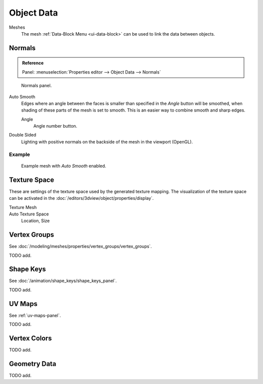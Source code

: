 
***********
Object Data
***********

Meshes
   The mesh :ref:`Data-Block Menu <ui-data-block>` can be used to link the data between objects.


Normals
=======

.. admonition:: Reference
   :class: refbox

   | Panel:    :menuselection:`Properties editor --> Object Data --> Normals`

.. figure:: /images/modeling_meshes_properties_object-data_normals-panel.png

   Normals panel.

.. _auto-smooth:

Auto Smooth
   Edges where an angle between the faces is smaller than specified in the *Angle* button will be smoothed,
   when shading of these parts of the mesh is set to smooth. This is an easier way to combine smooth and sharp edges.

   Angle
      Angle number button.

Double Sided
   Lighting with positive normals on the backside of the mesh in the viewport (OpenGL).


Example
-------

.. figure:: /images/modeling_meshes_editing_smoothing_example-03-auto-smooth.png
   :width: 250px

   Example mesh with *Auto Smooth* enabled.

.. seealso:: Edge Split Modifier

   With the :doc:`Edge Split Modifier </modeling/modifiers/generate/edge_split>` a result
   similar to *Auto Smooth* can be achieved with the ability to choose which edges should be split,
   based on angle.


.. _properties-texture-space:

Texture Space
=============

.. (todo) object --> transform --> tex space

These are settings of the texture space used by the generated texture mapping.
The visualization of the texture space can be activated in the :doc:`/editors/3dview/object/properties/display`.

Texture Mesh
   .. Au: too buggy to doc? transformation in vertex leads to distortion.

Auto Texture Space
   Location, Size


Vertex Groups
=============

See :doc:`/modeling/meshes/properties/vertex_groups/vertex_groups`.

TODO add.


Shape Keys
==========

See :doc:`/animation/shape_keys/shape_keys_panel`.

TODO add.


UV Maps
=======

See :ref:`uv-maps-panel`.

TODO add.


Vertex Colors
=============

TODO add.


Geometry Data
=============

TODO add.
